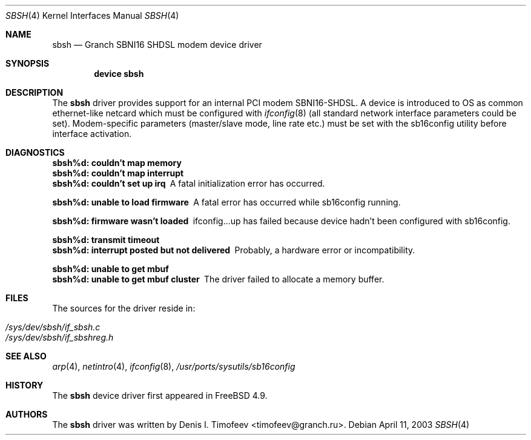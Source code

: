 .\" Written by Denis I. Timofeev, 2003.
.\"
.\" Redistribution and use in source and binary forms, with or without
.\" modification, are permitted provided that the following conditions
.\" are met:
.\" 1. Redistributions of source code must retain the above copyright
.\"    notice, this list of conditions and the following disclaimer.
.\" 2. Redistributions in binary form must reproduce the above copyright
.\"    notice, this list of conditions and the following disclaimer in the
.\"    documentation and/or other materials provided with the distribution.
.\"
.\" THIS SOFTWARE IS PROVIDED BY THE AUTHOR AND CONTRIBUTORS ``AS IS'' AND
.\" ANY EXPRESS OR IMPLIED WARRANTIES, INCLUDING, BUT NOT LIMITED TO, THE
.\" IMPLIED WARRANTIES OF MERCHANTABILITY AND FITNESS FOR A PARTICULAR PURPOSE
.\" ARE DISCLAIMED.  IN NO EVENT SHALL THE AUTHOR OR CONTRIBUTORS BE LIABLE
.\" FOR ANY DIRECT, INDIRECT, INCIDENTAL, SPECIAL, EXEMPLARY, OR CONSEQUENTIAL
.\" DAMAGES (INCLUDING, BUT NOT LIMITED TO, PROCUREMENT OF SUBSTITUTE GOODS
.\" OR SERVICES; LOSS OF USE, DATA, OR PROFITS; OR BUSINESS INTERRUPTION)
.\" HOWEVER CAUSED AND ON ANY THEORY OF LIABILITY, WHETHER IN CONTRACT, STRICT
.\" LIABILITY, OR TORT (INCLUDING NEGLIGENCE OR OTHERWISE) ARISING IN ANY WAY
.\" OUT OF THE USE OF THIS SOFTWARE, EVEN IF ADVISED OF THE POSSIBILITY OF
.\" SUCH DAMAGE.
.\"
.\" $FreeBSD: src/share/man/man4/sbsh.4,v 1.1.2.1.6.1 2005/01/05 08:41:22 krion Exp $
.\"
.Dd April 11, 2003
.Dt SBSH 4
.Os
.Sh NAME
.Nm sbsh
.Nd "Granch SBNI16 SHDSL modem device driver"
.Sh SYNOPSIS
.Cd "device sbsh"
.Sh DESCRIPTION
The
.Nm
driver provides support for an internal PCI modem SBNI16-SHDSL. A device
is introduced to OS as common ethernet-like netcard which must be
configured with
.Xr ifconfig 8
(all standard network interface parameters could be set). Modem-specific
parameters (master/slave mode, line rate etc.) must be set with the
sb16config utility before interface activation.
.Sh DIAGNOSTICS
.Bl -diag
.It "sbsh%d: couldn't map memory"
.It "sbsh%d: couldn't map interrupt"
.It "sbsh%d: couldn't set up irq"
A fatal initialization error has occurred.
.It "sbsh%d: unable to load firmware"
A fatal error has occurred while sb16config running.
.It "sbsh%d: firmware wasn't loaded"
ifconfig...up has failed because device hadn't been configured with
sb16config.
.It "sbsh%d: transmit timeout"
.It "sbsh%d: interrupt posted but not delivered"
Probably, a hardware error or incompatibility.
.It "sbsh%d: unable to get mbuf"
.It "sbsh%d: unable to get mbuf cluster"
The driver failed to allocate a memory buffer.
.El
.Sh FILES
The sources for the driver reside in:
.Pp
.Bl -tag -compact
.It Pa /sys/dev/sbsh/if_sbsh.c
.It Pa /sys/dev/sbsh/if_sbshreg.h
.El
.Sh SEE ALSO
.Xr arp 4 ,
.Xr netintro 4 ,
.Xr ifconfig 8 ,
.Xr /usr/ports/sysutils/sb16config
.Sh HISTORY
The
.Nm
device driver first appeared in
.Fx 4.9 .
.Sh AUTHORS
The
.Nm
driver was written by
.An Denis I. Timofeev Aq timofeev@granch.ru .
